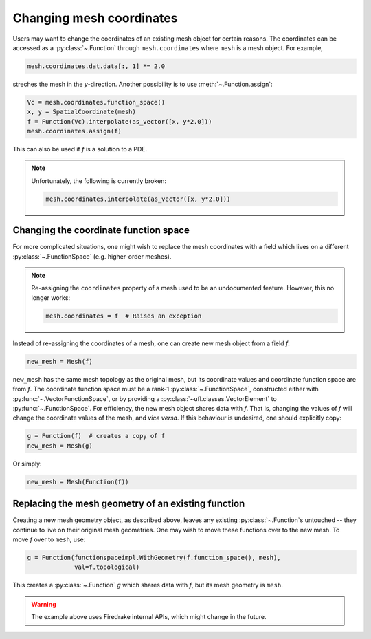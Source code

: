 .. only:: html

  .. contents::

Changing mesh coordinates
=========================

Users may want to change the coordinates of an existing mesh object
for certain reasons. The coordinates can be accessed as a
:py:class:`~.Function` through ``mesh.coordinates`` where ``mesh`` is
a mesh object. For example,

.. code-block:: python

   mesh.coordinates.dat.data[:, 1] *= 2.0

streches the mesh in the *y*-direction. Another possibility is to use
:meth:`~.Function.assign`:

.. code-block:: python

   Vc = mesh.coordinates.function_space()
   x, y = SpatialCoordinate(mesh)
   f = Function(Vc).interpolate(as_vector([x, y*2.0]))
   mesh.coordinates.assign(f)

This can also be used if `f` is a solution to a PDE.

.. note::

   Unfortunately, the following is currently broken:

   .. code-block:: python

      mesh.coordinates.interpolate(as_vector([x, y*2.0]))


Changing the coordinate function space
--------------------------------------

For more complicated situations, one might wish to replace the mesh
coordinates with a field which lives on a different
:py:class:`~.FunctionSpace` (e.g. higher-order meshes).

.. note::

   Re-assigning the ``coordinates`` property of a mesh used to be an
   undocumented feature. However, this no longer works:

   .. code-block:: python

      mesh.coordinates = f  # Raises an exception

Instead of re-assigning the coordinates of a mesh, one can create new
mesh object from a field `f`:

.. code-block:: python

   new_mesh = Mesh(f)

``new_mesh`` has the same mesh topology as the original mesh, but its
coordinate values and coordinate function space are from `f`. The
coordinate function space must be a rank-1
:py:class:`~.FunctionSpace`, constructed either with
:py:func:`~.VectorFunctionSpace`, or by providing a
:py:class:`~ufl.classes.VectorElement` to :py:func:`~.FunctionSpace`.  For
efficiency, the new mesh object shares data with `f`. That is,
changing the values of `f` will change the coordinate values of the
mesh, and *vice versa*.  If this behaviour is undesired, one should
explicitly copy:

.. code-block:: python

   g = Function(f)  # creates a copy of f
   new_mesh = Mesh(g)

Or simply:

.. code-block:: python

   new_mesh = Mesh(Function(f))


Replacing the mesh geometry of an existing function
---------------------------------------------------

Creating a new mesh geometry object, as described above, leaves any
existing :py:class:`~.Function`\s untouched -- they continue to live
on their original mesh geometries.  One may wish to move these
functions over to the new mesh.  To move `f` over to ``mesh``, use:

.. code-block:: python

   g = Function(functionspaceimpl.WithGeometry(f.function_space(), mesh),
                val=f.topological)

This creates a :py:class:`~.Function` `g` which shares data with `f`,
but its mesh geometry is ``mesh``.

.. warning::

   The example above uses Firedrake internal APIs, which might change in the future.
